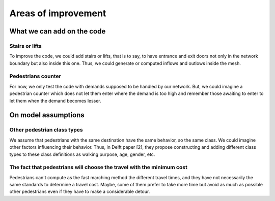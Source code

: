 Areas of improvement
^^^^^^^^^^^^^^^^^^^^^^^^^^^^

What we can add on the code
~~~~~~~~~~~~~~~~~~~~~~~~~~~~~~~~~~~~~~~~~

Stairs or lifts
----------------------

To improve the code, we could add stairs or lifts, that is to say, to have entrance and exit doors not only in the network boundary but also inside this one. Thus, we could generate or computed inflows and outlows inside the mesh.

Pedestrians counter
----------------------

For now, we only test the code with demands supposed to be handled by our network. But, we could imagine a pedestrian counter which does not let them enter where the demand is too high and remember those awaiting to enter to let them when the demand becomes lesser.


On model assumptions 
~~~~~~~~~~~~~~~~~~~~~~~~~~~~~~~~~~~~~~~~~

Other pedestrian class types
--------------------------------

We assume that pedestrians with the same destination have the same behavior, so the same class. We could imagine other factors influencing their behavior. Thus, in Delft paper [2], they propose constructing and adding different class types to these class definitions as walking purpose, age, gender, etc.

The fact that pedestrians will choose the travel with the minimum cost
--------------------------------------------------------------------------

Pedestrians can't compute as the fast marching method the different travel times, and they have not necessarily the same standards to determine a travel cost. Maybe, some of them prefer to take more time but avoid as much as possible other pedestrians even if they have to make a considerable detour.




